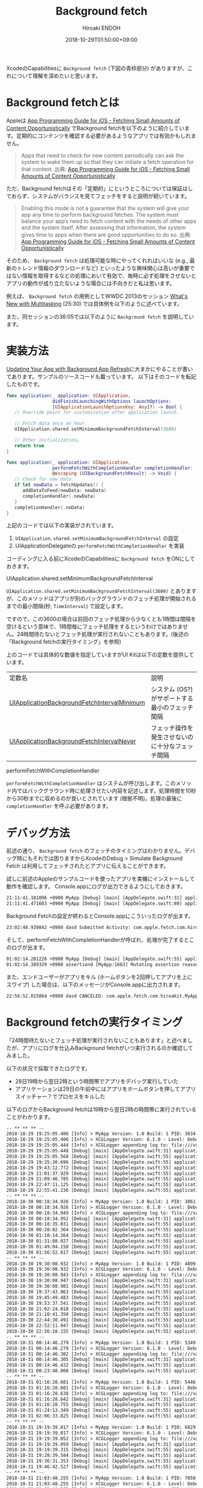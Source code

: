 #+TITLE: Background fetch
#+AUTHOR: Hiroaki ENDOH
#+DATE: 2018-10-29T01:50:00+09:00
#+DRAFT: false
#+TAGS: iOS Swift

XcodeのCapabilitiesに ~Background fetch~ (下図の青枠部分) がありますが、これについて理解を深めたいと思います。

[[file:./fig_01.png]]

* Background fetchとは

Appleは [[https://developer.apple.com/library/archive/documentation/iPhone/Conceptual/iPhoneOSProgrammingGuide/BackgroundExecution/BackgroundExecution.html#//apple_ref/doc/uid/TP40007072-CH4-SW56][App Programming Guide for iOS - Fetching Small Amounts of Content Opportunistically]] でBackground fetchを以下のように紹介しています。定期的にコンテンツを確認する必要があるようなアプリでは有効かもしれません。

#+BEGIN_QUOTE
Apps that need to check for new content periodically can ask the system to wake them up so that they can initiate a fetch operation for that content. 
出典: [[https://developer.apple.com/library/archive/documentation/iPhone/Conceptual/iPhoneOSProgrammingGuide/BackgroundExecution/BackgroundExecution.html#//apple_ref/doc/uid/TP40007072-CH4-SW56][App Programming Guide for iOS - Fetching Small Amounts of Content Opportunistically]] 
#+END_QUOTE

ただ、Background fetchはその「定期的」にというところについては保証はしておらず、システムがバランスを見てフェッチをすると説明が続いています。

#+BEGIN_QUOTE
Enabling this mode is not a guarantee that the system will give your app any time to perform background fetches. The system must balance your app’s need to fetch content with the needs of other apps and the system itself. After assessing that information, the system gives time to apps when there are good opportunities to do so.
出典: [[https://developer.apple.com/library/archive/documentation/iPhone/Conceptual/iPhoneOSProgrammingGuide/BackgroundExecution/BackgroundExecution.html#//apple_ref/doc/uid/TP40007072-CH4-SW56][App Programming Guide for iOS - Fetching Small Amounts of Content Opportunistically]] 
#+END_QUOTE

そのため、 ~Background fetch~ は処理可能な時にやってくれればいいな (e.g., 最新のトレンド情報のダウンロードなど) といったような興味関心は高いが重要ではない情報を取得するなどの処理において有効で、毎時に必ず処理をさせないとアプリの動作が成り立たないような場合には不向きだと私は思います。

例えば、 ~Background fetch~ の用例としてWWDC 2013のセッション [[https://developer.apple.com/videos/play/wwdc2013/204/][What's New with Multitasking]] (25:30) では具体例を以下のように述べています。

[[file:./fig_02.png]]

また、同セッションの36:05では以下のように ~Background fetch~ を説明しています。

[[file:./fig_03.png]]

* 実装方法

[[https://developer.apple.com/documentation/uikit/core_app/managing_your_app_s_life_cycle/preparing_your_app_to_run_in_the_background/updating_your_app_with_background_app_refresh][Updating Your App with Background App Refresh]]に大まかにやることが書いてあります。サンプルのソースコードも載っています。
以下はそのコードを転記したものです。

#+BEGIN_SRC swift
func application(_ application: UIApplication,
                 didFinishLaunchingWithOptions launchOptions:
                 [UIApplicationLaunchOptionsKey: Any]?) -> Bool {
   // Override point for customization after application launch.
        
   // Fetch data once an hour.
   UIApplication.shared.setMinimumBackgroundFetchInterval(3600)

   // Other initialization…
   return true
}
    
func application(_ application: UIApplication, 
                 performFetchWithCompletionHandler completionHandler:
                 @escaping (UIBackgroundFetchResult) -> Void) {
   // Check for new data. 
   if let newData = fetchUpdates() {
      addDataToFeed(newData: newData)
      completionHandler(.newData)
   }
   completionHandler(.noData)
}
#+END_SRC

上記のコードでは以下の実装がされています。

1. ~UIApplication.shared.setMinimumBackgroundFetchInterval~ の設定
2. UIApplicationDelegateの ~performFetchWithCompletionHandler~ を実装

コーディングに入る前にXcodeのCapabilitiesに ~Background fetch~ をONにしておきます。

**** UIApplication.shared.setMinimumBackgroundFetchInterval

 ~UIApplication.shared.setMinimumBackgroundFetchInterval(3600)~ とありますが、このメソッドはアプリが別のバックグラウンドのフェッチ処理が開始されるまでの最小間隔(秒, ~TimeInterval~) で設定します。

ですので、この3600の場合は前回のフェッチ処理から少なくとも1時間は間隔を空けるという意味で、1時間毎にフェッチ処理をするというわけではありません。24時間待たないとフェッチ処理が実行されないこともあります。(後述の「Background fetchの実行タイミング」を参照)

上のコードでは具体的な数値を指定していますがUI Kitは以下の定数を提供しています。

| 定数名                                      | 説明                                             |
| [[https://developer.apple.com/documentation/uikit/uiapplication/1623100-setminimumbackgroundfetchinterva][UIApplicationBackgroundFetchIntervalMinimum]] | システム (OS?) がサポートする最小のフェッチ間隔  |
| [[https://developer.apple.com/documentation/uikit/uiapplication/1623023-backgroundfetchintervalnever][UIApplicationBackgroundFetchIntervalNever]] | フェッチ操作を発生させないのに十分なフェッチ間隔 |

**** performFetchWithCompletionHandler

 ~performFetchWithCompletionHandler~ はシステムが呼び出します。このメソッド内ではバックグラウンド時に処理させたい内容を記述します。処理時間を10秒から30秒までに収めるのが良いとされています (根拠不明)。処理の最後に ~completionHandler~ を呼ぶ必要があります。

* デバッグ方法

前述の通り、 ~Background fetch~ のフェッチのタイミングはわかりません。デバッグ時にもそれでは困りますからXcodeのDebug > Simulate Background Fetch は利用してフェッチされたとアプリに伝えることができます。

[[file:./fig_04.png]]


試しに前述のAppleのサンプルコードを使ったアプリを実機にインストールして動作を確認します。
Console.appにログが出力できるようにしておきます。

#+BEGIN_SRC txt
21:11:41.181096 +0900 MyApp [Debug] [main] [AppDelegate.swift:31] application(_:didFinishLaunchingWithOptions:) > Application state is inactive, launchOptions: [:]
21:11:41.471603 +0900 MyApp [Debug] [main] [AppDelegate.swift:80] applicationDidBecomeActive > 
#+END_SRC

Background Fetchの設定が終わるとConsole.appにこういったログが出ます。

#+BEGIN_SRC txt
23:02:48.939842 +0900 dasd Submitted Activity: com.apple.fetch.com.hiroakit.MyApp:9C0F99 <private>
#+END_SRC

そして、performFetchWithCompletionHandlerが呼ばれ、処理が完了するとこのログが出ます。

#+BEGIN_SRC txt
01:02:14.281226 +0900 MyApp [Debug] [main] [AppDelegate.swift:55] application(_:performFetchWithCompletionHandler:) > Application state is background.
01:02:14.389329 +0900 assertiond [MyApp:1663] Mutating assertion reason from finishTask to finishTaskAfterBackgroundContentFetching
#+END_SRC

また、エンドユーザーがアプリをキル (ホームボタンを2回押してアプリを上にスワイプ) した場合は、以下のメッセージがConsole.appに出力されます。

#+BEGIN_SRC txt
22:56:52.815064 +0900 dasd CANCELED: com.apple.fetch.com.hiroakit.MyApp:6D674C <private>!
#+END_SRC

* Background fetchの実行タイミング

「24時間待たないとフェッチ処理が実行されないこともあります」と述べましたが、アプリにログを仕込みBackground fetchがいつ実行されるのか確認してみました。

以下の状況で採取できたログです。

- 28日19時から翌日2時という時間帯でアプリをデバッグ実行していた
- アプリケーションは29日の午前中にはアプリをホームボタンを押してアプリスイッチャー？でプロセスをキルした

以下のログからBackground fetchは19時から翌日2時の時間帯に実行されていることがわかります。

#+BEGIN_SRC txt
-- ** ** ** --
2018-10-29 19:25:05.406 [Info] > MyApp Version: 1.0 Build: 1 PID: 3634
2018-10-29 19:25:05.406 [Info] > XCGLogger Version: 6.1.0 - Level: Debug
2018-10-29 19:25:05.444 [Info] > XCGLogger appending log to: file:///var/mobile/Containers/Data/Application/8FCD9D25-3958-47BC-A7D5-DF9606D9B47F/Documents/logs/app.log
2018-10-29 19:25:05.448 [Debug] [main] [AppDelegate.swift:31] application(_:didFinishLaunchingWithOptions:) > Application state is background, launchOptions: [:]
2018-10-29 19:25:05.568 [Debug] [main] [AppDelegate.swift:55] application(_:performFetchWithCompletionHandler:) > Application state is background.
2018-10-29 19:35:30.696 [Debug] [main] [AppDelegate.swift:55] application(_:performFetchWithCompletionHandler:) > Application state is background.
2018-10-29 19:43:12.772 [Debug] [main] [AppDelegate.swift:55] application(_:performFetchWithCompletionHandler:) > Application state is background.
2018-10-29 21:01:37.929 [Debug] [main] [AppDelegate.swift:55] application(_:performFetchWithCompletionHandler:) > Application state is background.
2018-10-29 21:09:46.785 [Debug] [main] [AppDelegate.swift:55] application(_:performFetchWithCompletionHandler:) > Application state is background.
2018-10-29 22:47:11.125 [Debug] [main] [AppDelegate.swift:55] application(_:performFetchWithCompletionHandler:) > Application state is background.
2018-10-29 22:55:41.236 [Debug] [main] [AppDelegate.swift:55] application(_:performFetchWithCompletionHandler:) > Application state is background.
-- ** ** ** --
2018-10-30 00:18:34.926 [Info] > MyApp Version: 1.0 Build: 1 PID: 3861
2018-10-30 00:18:34.926 [Info] > XCGLogger Version: 6.1.0 - Level: Debug
2018-10-30 00:18:34.949 [Info] > XCGLogger appending log to: file:///var/mobile/Containers/Data/Application/8FCD9D25-3958-47BC-A7D5-DF9606D9B47F/Documents/logs/app.log
2018-10-30 00:18:34.952 [Debug] [main] [AppDelegate.swift:31] application(_:didFinishLaunchingWithOptions:) > Application state is background, launchOptions: [:]
2018-10-30 00:18:35.031 [Debug] [main] [AppDelegate.swift:55] application(_:performFetchWithCompletionHandler:) > Application state is background.
2018-10-30 00:28:02.364 [Debug] [main] [AppDelegate.swift:55] application(_:performFetchWithCompletionHandler:) > Application state is background.
2018-10-30 01:18:14.264 [Debug] [main] [AppDelegate.swift:55] application(_:performFetchWithCompletionHandler:) > Application state is background.
2018-10-30 01:31:08.027 [Debug] [main] [AppDelegate.swift:55] application(_:performFetchWithCompletionHandler:) > Application state is background.
2018-10-30 01:49:04.158 [Debug] [main] [AppDelegate.swift:55] application(_:performFetchWithCompletionHandler:) > Application state is background.
2018-10-30 01:56:52.817 [Debug] [main] [AppDelegate.swift:55] application(_:performFetchWithCompletionHandler:) > Application state is background.
-- ** ** ** --
2018-10-30 19:30:08.932 [Info] > MyApp Version: 1.0 Build: 1 PID: 4899
2018-10-30 19:30:08.932 [Info] > XCGLogger Version: 6.1.0 - Level: Debug
2018-10-30 19:30:08.943 [Info] > XCGLogger appending log to: file:///var/mobile/Containers/Data/Application/8FCD9D25-3958-47BC-A7D5-DF9606D9B47F/Documents/logs/app.log
2018-10-30 19:30:08.947 [Debug] [main] [AppDelegate.swift:31] application(_:didFinishLaunchingWithOptions:) > Application state is background, launchOptions: [:]
2018-10-30 19:30:08.981 [Debug] [main] [AppDelegate.swift:55] application(_:performFetchWithCompletionHandler:) > Application state is background.
2018-10-30 19:37:43.063 [Debug] [main] [AppDelegate.swift:55] application(_:performFetchWithCompletionHandler:) > Application state is background.
2018-10-30 19:45:49.483 [Debug] [main] [AppDelegate.swift:55] application(_:performFetchWithCompletionHandler:) > Application state is background.
2018-10-30 19:53:37.541 [Debug] [main] [AppDelegate.swift:55] application(_:performFetchWithCompletionHandler:) > Application state is background.
2018-10-30 21:02:24.018 [Debug] [main] [AppDelegate.swift:55] application(_:performFetchWithCompletionHandler:) > Application state is background.
2018-10-30 21:10:41.350 [Debug] [main] [AppDelegate.swift:55] application(_:performFetchWithCompletionHandler:) > Application state is background.
2018-10-30 22:44:30.491 [Debug] [main] [AppDelegate.swift:55] application(_:performFetchWithCompletionHandler:) > Application state is background.
2018-10-30 22:52:11.947 [Debug] [main] [AppDelegate.swift:55] application(_:performFetchWithCompletionHandler:) > Application state is background.
2018-10-30 22:56:18.155 [Debug] [main] [AppDelegate.swift:55] application(_:performFetchWithCompletionHandler:) > Application state is background.
-- ** ** ** --
2018-10-31 00:14:46.279 [Info] > MyApp Version: 1.0 Build: 1 PID: 5349
2018-10-31 00:14:46.279 [Info] > XCGLogger Version: 6.1.0 - Level: Debug
2018-10-31 00:14:46.302 [Info] > XCGLogger appending log to: file:///var/mobile/Containers/Data/Application/8FCD9D25-3958-47BC-A7D5-DF9606D9B47F/Documents/logs/app.log
2018-10-31 00:14:46.305 [Debug] [main] [AppDelegate.swift:31] application(_:didFinishLaunchingWithOptions:) > Application state is background, launchOptions: [:]
2018-10-31 00:14:46.432 [Debug] [main] [AppDelegate.swift:55] application(_:performFetchWithCompletionHandler:) > Application state is background.
2018-10-31 00:23:48.008 [Debug] [main] [AppDelegate.swift:55] application(_:performFetchWithCompletionHandler:) > Application state is background.
-- ** ** ** --
2018-10-31 01:16:28.601 [Info] > MyApp Version: 1.0 Build: 1 PID: 5446
2018-10-31 01:16:28.601 [Info] > XCGLogger Version: 6.1.0 - Level: Debug
2018-10-31 01:16:28.638 [Info] > XCGLogger appending log to: file:///var/mobile/Containers/Data/Application/8FCD9D25-3958-47BC-A7D5-DF9606D9B47F/Documents/logs/app.log
2018-10-31 01:16:28.642 [Debug] [main] [AppDelegate.swift:31] application(_:didFinishLaunchingWithOptions:) > Application state is background, launchOptions: [:]
2018-10-31 01:16:28.755 [Debug] [main] [AppDelegate.swift:55] application(_:performFetchWithCompletionHandler:) > Application state is background.
2018-10-31 01:24:13.349 [Debug] [main] [AppDelegate.swift:55] application(_:performFetchWithCompletionHandler:) > Application state is background.
2018-10-31 02:06:33.825 [Debug] [main] [AppDelegate.swift:55] application(_:performFetchWithCompletionHandler:) > Application state is background.
-- ** ** ** --
2018-10-31 19:19:39.017 [Info] > MyApp Version: 1.0 Build: 1 PID: 6829
2018-10-31 19:19:39.017 [Info] > XCGLogger Version: 6.1.0 - Level: Debug
2018-10-31 19:19:39.052 [Info] > XCGLogger appending log to: file:///var/mobile/Containers/Data/Application/8FCD9D25-3958-47BC-A7D5-DF9606D9B47F/Documents/logs/app.log
2018-10-31 19:19:39.059 [Debug] [main] [AppDelegate.swift:31] application(_:didFinishLaunchingWithOptions:) > Application state is background, launchOptions: [:]
2018-10-31 19:19:39.315 [Debug] [main] [AppDelegate.swift:55] application(_:performFetchWithCompletionHandler:) > Application state is background.
2018-10-31 19:28:39.584 [Debug] [main] [AppDelegate.swift:55] application(_:performFetchWithCompletionHandler:) > Application state is background.
2018-10-31 19:36:31.353 [Debug] [main] [AppDelegate.swift:55] application(_:performFetchWithCompletionHandler:) > Application state is background.
2018-10-31 19:46:42.527 [Debug] [main] [AppDelegate.swift:55] application(_:performFetchWithCompletionHandler:) > Application state is background.
-- ** ** ** --
2018-10-31 21:03:48.255 [Info] > MyApp Version: 1.0 Build: 1 PID: 7050
2018-10-31 21:03:48.255 [Info] > XCGLogger Version: 6.1.0 - Level: Debug
2018-10-31 21:03:48.268 [Info] > XCGLogger appending log to: file:///var/mobile/Containers/Data/Application/8FCD9D25-3958-47BC-A7D5-DF9606D9B47F/Documents/logs/app.log
2018-10-31 21:03:48.271 [Debug] [main] [AppDelegate.swift:31] application(_:didFinishLaunchingWithOptions:) > Application state is background, launchOptions: [:]
2018-10-31 21:03:48.330 [Debug] [main] [AppDelegate.swift:55] application(_:performFetchWithCompletionHandler:) > Application state is background.
2018-10-31 21:13:06.858 [Debug] [main] [AppDelegate.swift:55] application(_:performFetchWithCompletionHandler:) > Application state is background.
-- ** ** ** --
2018-11-01 19:25:54.004 [Info] > MyApp Version: 1.0 Build: 1 PID: 8364
2018-11-01 19:25:54.004 [Info] > XCGLogger Version: 6.1.0 - Level: Debug
2018-11-01 19:25:54.046 [Info] > XCGLogger appending log to: file:///var/mobile/Containers/Data/Application/8FCD9D25-3958-47BC-A7D5-DF9606D9B47F/Documents/logs/app.log
2018-11-01 19:25:54.126 [Debug] [main] [AppDelegate.swift:31] application(_:didFinishLaunchingWithOptions:) > Application state is background, launchOptions: [:]
2018-11-01 19:25:54.443 [Debug] [main] [AppDelegate.swift:55] application(_:performFetchWithCompletionHandler:) > Application state is background.
2018-11-01 19:34:58.677 [Debug] [main] [AppDelegate.swift:55] application(_:performFetchWithCompletionHandler:) > Application state is background.
2018-11-01 19:49:24.111 [Debug] [main] [AppDelegate.swift:55] application(_:performFetchWithCompletionHandler:) > Application state is background.
2018-11-01 20:56:24.998 [Debug] [main] [AppDelegate.swift:55] application(_:performFetchWithCompletionHandler:) > Application state is background.
2018-11-01 21:03:56.731 [Debug] [main] [AppDelegate.swift:55] application(_:performFetchWithCompletionHandler:) > Application state is background.
-- ** ** ** --
2018-11-01 22:42:28.030 [Info] > MyApp Version: 1.0 Build: 1 PID: 8533
2018-11-01 22:42:28.030 [Info] > XCGLogger Version: 6.1.0 - Level: Debug
2018-11-01 22:42:28.049 [Info] > XCGLogger appending log to: file:///var/mobile/Containers/Data/Application/8FCD9D25-3958-47BC-A7D5-DF9606D9B47F/Documents/logs/app.log
2018-11-01 22:42:28.051 [Debug] [main] [AppDelegate.swift:31] application(_:didFinishLaunchingWithOptions:) > Application state is background, launchOptions: [:]
2018-11-01 22:42:28.101 [Debug] [main] [AppDelegate.swift:55] application(_:performFetchWithCompletionHandler:) > Application state is background.
2018-11-01 22:50:41.573 [Debug] [main] [AppDelegate.swift:55] application(_:performFetchWithCompletionHandler:) > Application state is background.
2018-11-02 00:15:16.383 [Debug] [main] [AppDelegate.swift:55] application(_:performFetchWithCompletionHandler:) > Application state is background.
2018-11-02 00:23:25.081 [Debug] [main] [AppDelegate.swift:55] application(_:performFetchWithCompletionHandler:) > Application state is background.
2018-11-02 01:12:35.428 [Debug] [main] [AppDelegate.swift:55] application(_:performFetchWithCompletionHandler:) > Application state is background.
2018-11-02 01:23:47.880 [Debug] [main] [AppDelegate.swift:55] application(_:performFetchWithCompletionHandler:) > Application state is background.
2018-11-02 02:11:50.440 [Debug] [main] [AppDelegate.swift:55] application(_:performFetchWithCompletionHandler:) > Application state is background.
-- ** ** ** --
2018-11-02 19:26:46.920 [Info] > MyApp Version: 1.0 Build: 1 PID: 9566
2018-11-02 19:26:46.920 [Info] > XCGLogger Version: 6.1.0 - Level: Debug
2018-11-02 19:26:46.940 [Info] > XCGLogger appending log to: file:///var/mobile/Containers/Data/Application/8FCD9D25-3958-47BC-A7D5-DF9606D9B47F/Documents/logs/app.log
2018-11-02 19:26:46.945 [Debug] [main] [AppDelegate.swift:31] application(_:didFinishLaunchingWithOptions:) > Application state is background, launchOptions: [:]
2018-11-02 19:26:47.079 [Debug] [main] [AppDelegate.swift:55] application(_:performFetchWithCompletionHandler:) > Application state is background.
2018-11-02 19:36:23.698 [Debug] [main] [AppDelegate.swift:55] application(_:performFetchWithCompletionHandler:) > Application state is background.
2018-11-02 19:46:44.880 [Debug] [main] [AppDelegate.swift:55] application(_:performFetchWithCompletionHandler:) > Application state is background.
2018-11-02 19:54:49.379 [Debug] [main] [AppDelegate.swift:55] application(_:performFetchWithCompletionHandler:) > Application state is background.
2018-11-02 20:57:47.740 [Debug] [main] [AppDelegate.swift:55] application(_:performFetchWithCompletionHandler:) > Application state is background.
2018-11-02 22:44:51.140 [Debug] [main] [AppDelegate.swift:55] application(_:performFetchWithCompletionHandler:) > Application state is background.
2018-11-02 22:53:48.308 [Debug] [main] [AppDelegate.swift:55] application(_:performFetchWithCompletionHandler:) > Application state is background.
2018-11-03 00:13:10.338 [Debug] [main] [AppDelegate.swift:55] application(_:performFetchWithCompletionHandler:) > Application state is background.
2018-11-03 01:14:49.791 [Debug] [main] [AppDelegate.swift:55] application(_:performFetchWithCompletionHandler:) > Application state is background.
2018-11-03 01:24:01.585 [Debug] [main] [AppDelegate.swift:55] application(_:performFetchWithCompletionHandler:) > Application state is background.
2018-11-03 02:05:18.213 [Debug] [main] [AppDelegate.swift:55] application(_:performFetchWithCompletionHandler:) > Application state is background.
2018-11-03 02:14:27.294 [Debug] [main] [AppDelegate.swift:55] application(_:performFetchWithCompletionHandler:) > Application state is background.
-- ** ** ** --
2018-11-03 19:19:00.938 [Info] > MyApp Version: 1.0 Build: 1 PID: 10401
2018-11-03 19:19:00.938 [Info] > XCGLogger Version: 6.1.0 - Level: Debug
2018-11-03 19:19:00.972 [Info] > XCGLogger appending log to: file:///var/mobile/Containers/Data/Application/8FCD9D25-3958-47BC-A7D5-DF9606D9B47F/Documents/logs/app.log
2018-11-03 19:19:00.978 [Debug] [main] [AppDelegate.swift:31] application(_:didFinishLaunchingWithOptions:) > Application state is background, launchOptions: [:]
2018-11-03 19:19:01.119 [Debug] [main] [AppDelegate.swift:55] application(_:performFetchWithCompletionHandler:) > Application state is background.
2018-11-03 19:30:48.459 [Debug] [main] [AppDelegate.swift:55] application(_:performFetchWithCompletionHandler:) > Application state is background.
2018-11-03 19:38:24.244 [Debug] [main] [AppDelegate.swift:55] application(_:performFetchWithCompletionHandler:) > Application state is background.
2018-11-03 19:46:47.648 [Debug] [main] [AppDelegate.swift:55] application(_:performFetchWithCompletionHandler:) > Application state is background.
-- ** ** ** --
2018-11-03 21:01:00.256 [Info] > MyApp Version: 1.0 Build: 1 PID: 10536
2018-11-03 21:01:00.256 [Info] > XCGLogger Version: 6.1.0 - Level: Debug
2018-11-03 21:01:00.270 [Info] > XCGLogger appending log to: file:///var/mobile/Containers/Data/Application/8FCD9D25-3958-47BC-A7D5-DF9606D9B47F/Documents/logs/app.log
2018-11-03 21:01:00.273 [Debug] [main] [AppDelegate.swift:31] application(_:didFinishLaunchingWithOptions:) > Application state is background, launchOptions: [:]
2018-11-03 21:01:00.390 [Debug] [main] [AppDelegate.swift:55] application(_:performFetchWithCompletionHandler:) > Application state is background.
-- ** ** ** --
2018-11-03 22:41:41.486 [Info] > MyApp Version: 1.0 Build: 1 PID: 10707
2018-11-03 22:41:41.486 [Info] > XCGLogger Version: 6.1.0 - Level: Debug
2018-11-03 22:41:41.509 [Info] > XCGLogger appending log to: file:///var/mobile/Containers/Data/Application/8FCD9D25-3958-47BC-A7D5-DF9606D9B47F/Documents/logs/app.log
2018-11-03 22:41:41.514 [Debug] [main] [AppDelegate.swift:31] application(_:didFinishLaunchingWithOptions:) > Application state is background, launchOptions: [:]
2018-11-03 22:41:41.750 [Debug] [main] [AppDelegate.swift:55] application(_:performFetchWithCompletionHandler:) > Application state is background.
2018-11-03 22:53:42.933 [Debug] [main] [AppDelegate.swift:55] application(_:performFetchWithCompletionHandler:) > Application state is background.
2018-11-04 00:17:27.723 [Debug] [main] [AppDelegate.swift:55] application(_:performFetchWithCompletionHandler:) > Application state is background.
2018-11-04 00:25:31.428 [Debug] [main] [AppDelegate.swift:55] application(_:performFetchWithCompletionHandler:) > Application state is background.
2018-11-04 01:27:09.105 [Debug] [main] [AppDelegate.swift:55] application(_:performFetchWithCompletionHandler:) > Application state is background.
2018-11-04 01:59:35.555 [Debug] [main] [AppDelegate.swift:55] application(_:performFetchWithCompletionHandler:) > Application state is background.
#+END_SRC

Background fetchは24時間後には実行されるようです。またアプリを使っている時間帯をOSが覚えているように思えます。

* まとめ

+ フェッチの最小間隔は指定できますが、フェッチの実行タイミングは指定できません
+ フェッチが始まると10秒から30秒までの間に処理を終わらす必要があるとされていますが根拠は明らかではありません
+ フェッチは24時間後に実行される (少なくとも24時間以内に実行される保証はない)
+ 上記の理由から、フェッチで取得しようとしている情報が取得ができていなくても大丈夫なようにアプリを設計する必要があります

* 参考資料

- [[https://developer.apple.com/library/archive/documentation/iPhone/Conceptual/iPhoneOSProgrammingGuide/BackgroundExecution/BackgroundExecution.html#//apple_ref/doc/uid/TP40007072-CH4-SW56][App Programming Guide for iOS - Fetching Small Amounts of Content Opportunistically]]
- [[https://developer.apple.com/documentation/uikit/core_app/managing_your_app_s_life_cycle/preparing_your_app_to_run_in_the_background/updating_your_app_with_background_app_refresh][Updating Your App with Background App Refresh]]
- [[https://developer.apple.com/videos/play/wwdc2013/204/][WWDC 2013 What's New with Multitasking]]

